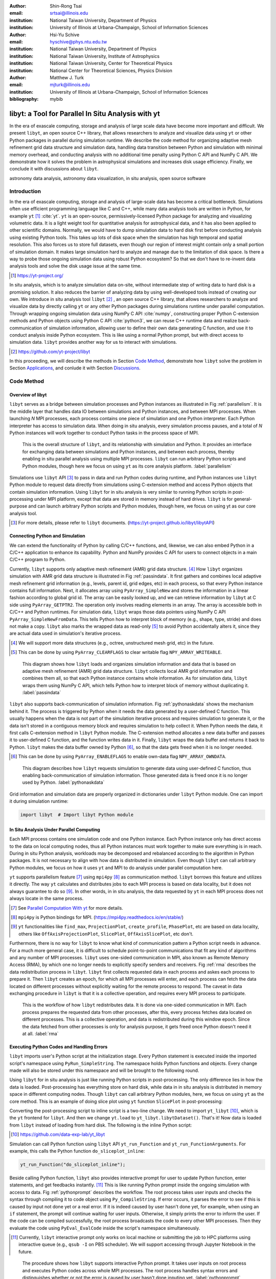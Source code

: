 :author: Shin-Rong Tsai
:email: srtsai@illinois.edu
:institution: National Taiwan University, Department of Physics
:institution: University of Illinois at Urbana-Champaign, School of Information Sciences

:author: Hsi-Yu Schive
:email: hyschive@phys.ntu.edu.tw
:institution: National Taiwan University, Department of Physics
:institution: National Taiwan University, Institute of Astrophysics
:institution: National Taiwan University, Center for Theoretical Physics
:institution: National Center for Theoretical Sciences, Physics Division

:author: Matthew J. Turk
:email: mjturk@illinois.edu
:institution: University of Illinois at Urbana-Champaign, School of Information Sciences

:bibliography: mybib


---------------------------------------------------
libyt: a Tool for Parallel In Situ Analysis with yt
---------------------------------------------------

.. class:: abstract

   In the era of exascale computing, storage and analysis of large scale data have become 
   more important and difficult. 
   We present ``libyt``, an open source C++ library, that allows researchers to analyze and 
   visualize data using ``yt`` or other Python packages in parallel during simulation runtime. 
   We describe the code method for organizing adaptive mesh refinement grid data structure and 
   simulation data, handling data transition between Python and simulation with minimal memory 
   overhead, and conducting analysis with no additional time penalty using Python C API and 
   NumPy C API. 
   We demonstrate how it solves the problem in astrophysical simulations and increases disk 
   usage efficiency. Finally, we conclude it with discussions about ``libyt``.   

.. class:: keywords

   astronomy data analysis, astronomy data visualization, in situ analysis, open source software

Introduction
------------
.. 
   problem we are trying to solve, our motivation and our goals

In the era of exascale computing, storage and analysis of large-scale data has become a critical 
bottleneck. 
Simulations often use efficient programming language like C and C++, while many data analysis tools 
are written in Python, for example ``yt`` [#]_ :cite:`yt`. 
``yt`` is an open-source, permissively-licensed Python package for analyzing and visualizing 
volumetric data. 
It is a light weight tool for quantitative analysis for astrophysical data, and it has also been 
applied to other scientific domains.
Normally, we would have to dump simulation data to hard disk first before conducting analysis using 
existing Python tools. 
This takes up lots of disk space when the simulation has high temporal and spatial resolution. 
This also forces us to store full datasets, even though our region of interest might contain only 
a small portion of simulation domain. 
It makes large simulation hard to analyze and manage due to the limitation of disk space. 
Is there a way to probe those ongoing simulation data using robust Python ecosystem? 
So that we don't have to re-invent data analysis tools and solve the disk usage issue at the same 
time.

.. [#] `https://yt-project.org/ <https://yt-project.org/>`_ 

.. 
   in situ analysis and features of libyt

In situ analysis, which is to analyze simulation data on-site, without intermediate step of writing 
data to hard disk is a promising solution.
It also reduces the barrier of analyzing data by using well-developed tools instead of creating our own.
We introduce in situ analysis tool ``libyt`` [#]_ , an open source C++ library, that allows researchers to analyze and 
visualize data by directly calling ``yt`` or any other Python packages during simulations runtime 
under parallel computation. 
Through wrapping ongoing simulation data using NumPy C API :cite:`numpy`, constructing proper Python 
C-extension methods and Python objects using Python C API :cite:`python3`, we can reuse C++ runtime 
data and realize back-communication of simulation information, allowing user to define their own 
data generating C function, and use it to conduct analysis inside Python ecosystem. 
This is like using a normal Python prompt, but with direct access to simulation data. 
``libyt`` provides another way for us to interact with simulations.

.. [#] `https://github.com/yt-project/libyt <https://github.com/yt-project/libyt>`_

..
   outline of the proceeding

In this proceeding, we will describe the methods in Section `Code Method`_, demonstrate how ``libyt`` 
solve the problem in Section `Applications`_, and conlude it with Section `Discussions`_.

.. _Code Method:

Code Method
-----------

.. _Overview of libyt:

Overview of libyt
+++++++++++++++++

``libyt`` serves as a bridge between simulation processes and Python instances as 
illustrated in Fig :ref:`parallelism`.
It is the middle layer that handles data IO between simulations and Python instances, 
and between MPI processes. 
When launching *N* MPI processes, each process contains one piece of simulation and 
one Python interpreter. Each Python interpreter has access to simulation data. 
When doing in situ analysis, every simulation process pauses, and a total of *N* Python 
instances will work together to conduct Python tasks in the process space of MPI. 

.. figure:: Parallelism.pdf
   :figclass: thb

   This is the overall structure of ``libyt``, and its relationship with simulation 
   and Python. It provides an interface for exchanging data between simulations and 
   Python instances, and between each process, thereby enabling in situ parallel 
   analysis using multiple MPI processes. ``libyt`` can run arbitrary Python scripts 
   and Python modules, though here we focus on using ``yt`` as its core analysis 
   platform. 
   :label:`parallelism`

Simulations use ``libyt`` API [#]_ to pass in data and run Python codes during runtime, 
and Python instances use ``libyt`` Python module to request data directly from simulations 
using C-extension method and access Python objects that contain simulation information. 
Using ``libyt`` for in situ analysis is very similar to running Python scripts in post-processing 
under MPI platform, except that data are stored in memory instead of hard drives. 
``libyt`` is for general-purpose and can launch arbitrary Python scripts and Python modules, 
though here, we focus on using yt as our core analysis tool.

.. [#] For more details, please refer to ``libyt`` documents. 
   (`https://yt-project.github.io/libyt/libytAPI <https://yt-project.github.io/libyt/libytAPI>`_)


.. _Connecting Python and Simulation:

Connecting Python and Simulation
++++++++++++++++++++++++++++++++

We can extend the functionality of Python by calling C/C++ functions, and, likewise, 
we can also embed Python in a C/C++ application to enhance its capability. 
Python and NumPy provides C API for users to connect objects in a main C/C++ program to Python. 

Currently, ``libyt`` supports only adaptive mesh refinement (AMR) grid data structure. [#]_
How ``libyt`` organizes simulation with AMR grid data structure is illustrated in Fig :ref:`passindata`. 
It first gathers and combines local adaptive mesh refinement grid information 
(e.g., levels, parent id, grid edges, etc) in each process, so that every Python instance contains 
full information.
Next, it allocates array using ``PyArray_SimpleNew`` and stores the information in a linear 
fashion according to global grid id.
The array can be easily looked up, and we can retrieve information by ``libyt`` at C side using ``PyArray_GETPTR2``. 
The operation only involves reading elements in an array. 
The array is accessible both in C/C++ and Python runtimes.
For simulation data, ``libyt`` wraps those data pointers using NumPy C API ``PyArray_SimpleNewFromData``. 
This tells Python how to interpret block of memory (e.g., shape, type, stride) and does not make a copy. 
``libyt`` also marks the wrapped data as read-only [#]_ to avoid Python accidentally alters it, 
since they are actual data used in simulation's iterative process. 

.. [#] We will support more data structures (e.g., octree, unstructured mesh grid, etc) in the future.

.. [#] This can be done by using ``PyArray_CLEARFLAGS`` to clear writable flag ``NPY_ARRAY_WRITEABLE``.

.. figure:: PassInData.pdf
   :figclass: htb

   This diagram shows how ``libyt`` loads and organizes simulation information and 
   data that is based on adaptive mesh refinement (AMR) grid data structure. 
   ``libyt`` collects local AMR grid information and combines them all, so that each 
   Python instance contains whole information.
   As for simulation data, ``libyt`` wraps them using NumPy C API, which tells Python 
   how to interpret block of memory without duplicating it.
   :label:`passindata`

``libyt`` also supports back-communication of simulation information. 
Fig :ref:`pythonaskdata` shows the mechanism behind it. 
The process is triggered by Python when it needs the data generated by a user-defined 
C function. This usually happens when the data is not part of the simulation iterative 
process and requires simulation to generate it, or the data isn't stored in a contiguous 
memory block and requires simulation to help collect it. 
When Python needs the data, it first calls C-extension method in ``libyt`` Python module. 
The C-extension method allocates a new data buffer and passes it to user-defined C function, 
and the function writes data in it. 
Finally, ``libyt`` wraps the data buffer and returns it back to Python. 
``libyt`` makes the data buffer owned by Python [#]_, so that the data gets freed when it is no 
longer needed.

.. [#] This can be done by using ``PyArray_ENABLEFLAGS`` to enable own-data flag ``NPY_ARRAY_OWNDATA``.

.. figure:: PythonAskData.pdf
   :figclass: thb

   This diagram describes how ``libyt`` requests simulation to generate data using 
   user-defined C function, thus enabling back-communication of simulation information. 
   Those generated data is freed once it is no longer used by Python.
   :label:`pythonaskdata`


Grid information and simulation data are properly organized in dictionaries under ``libyt`` 
Python module. One can import it during simulation runtime:

.. code-block:: python

   import libyt  # Import libyt Python module


.. _In Situ Analysis Under Parallel Computing:

In Situ Analysis Under Parallel Computing
+++++++++++++++++++++++++++++++++++++++++

Each MPI process contains one simulation code and one Python instance. 
Each Python instance only has direct access to the data on local computing nodes, 
thus all Python instances must work together to make sure everything is in reach. 
During in situ Python analysis, workloads may be decomposed and rebalanced according 
to the algorithm in Python packages. 
It is not necessary to align with how data is distributed in simulation.
Even though ``libyt`` can call arbitrary Python modules, we focus on how it uses ``yt`` and MPI 
to do analysis under parallel computation here. 

``yt`` supports parallelism feature [#]_ using ``mpi4py`` [#]_ as communication method. 
``libyt`` borrows this feature and utilizes it directly. 
The way ``yt`` calculates and distributes jobs to each MPI process is based on data locality, 
but it does not always guarantee to do so [#]_. 
In other words, in in situ analysis, the data requested by ``yt`` in each MPI process does not 
always locate in the same process.

.. [#] See `Parallel Computation With yt <https://yt-project.org/doc/analyzing/parallel_computation.html>`_ for more 
   details.

.. [#] ``mpi4py`` is Python bindings for MPI. 
   (`https://mpi4py.readthedocs.io/en/stable/ <https://mpi4py.readthedocs.io/en/stable/>`_)

.. [#] ``yt`` functionalities like ``find_max``, ``ProjectionPlot``, ``create_profile``, ``PhasePlot``, etc are based 
   on data locality, others like ``OffAxisProjectionPlot``, ``SlicePlot``, ``OffAxisSlicePlot``, etc don't.

.. 
   RMA

Furthermore, there is no way for ``libyt`` to know what kind of communication pattern a Python script needs in advance.
For a much more general case, it is difficult to schedule point-to-point communications that fit 
any kind of algorithms and any number of MPI processes. 
``libyt`` uses one-sided communication in MPI, also known as Remote Memory Access (RMA), 
by which one no longer needs to explicitly specify senders and receivers. 
Fig :ref:`rma` describes the data redistribution process in ``libyt``. 
``libyt`` first collects requested data in each process and askes each process to prepare it. 
Then ``libyt`` creates an epoch, for which all MPI processes will enter, and each process can fetch the data 
located on different processes without explicitly waiting for the remote process to respond.
The caveat in data exchanging procedure in ``libyt`` is that it is a collective operation, and requires every 
MPI process to participate.

.. figure:: RMA.pdf
   :figclass: hbt

   This is the workflow of how ``libyt`` redistributes data.
   It is done via one-sided communication in MPI. 
   Each process prepares the requested data from other processes, after this, every process 
   fetches data located on different processes.
   This is a collective operation, and data is redistributed during this window epoch. 
   Since the data fetched from other processes is only for analysis purpose, it gets freed once Python doesn't 
   need it at all. 
   :label:`rma`

.. _Executing Python Codes:

Executing Python Codes and Handling Errors
++++++++++++++++++++++++++++++++++++++++++

``libyt`` imports user's Python script at the initialization stage.
Every Python statement is executed inside the imported script's namespace using ``PyRun_SimpleString``. 
The namespace holds Python functions and objects. Every change made will also be stored under this 
namespace and will be brought to the following round.

Using ``libyt`` for in situ analysis is just like running Python scripts in post-processing.
The only difference lies in how the data is loaded.
Post-processing has everything store on hard disk, while data in in situ analysis is distributed in 
memory space in different computing nodes. 
Though ``libyt`` can call arbitrary Python modules, here, we focus on using ``yt`` as the core method.
This is an example of doing slice plot using ``yt`` function ``SlicePlot`` in post-processing:

.. code-block:: python
   :linenos:

   import yt
   yt.enable_parallelism()
   def do_sliceplot(data):
       ds = yt.load(data)
       slc = yt.SlicePlot(ds, "z", ("gamer", "Dens"))
       if yt.is_root():
           slc.save()
   if __name__ == "__main__":
       do_sliceplot("Data000000")

Converting the post-processing script to inline script is a two-line change. 
We need to import ``yt_libyt`` [#]_, which is the ``yt`` frontend for ``libyt``. 
And then we change ``yt.load`` to ``yt_libyt.libytDataset()``. That's it! 
Now data is loaded from ``libyt`` instead of loading from hard disk. 
The following is the inline Python script:

.. [#] `https://github.com/data-exp-lab/yt_libyt <https://github.com/data-exp-lab/yt_libyt>`_

.. code-block:: python
   :linenos:

   import yt_libyt
   import yt
   yt.enable_parallelism()
   def do_sliceplot_inline():
       ds = yt_libyt.libytDataset()
       slc = yt.SlicePlot(ds, "z", ("gamer", "Dens"))
       if yt.is_root():
           slc.save()

Simulation can call Python function using ``libyt`` API ``yt_run_Function`` and 
``yt_run_FunctionArguments``. For example, this calls the Python function ``do_sliceplot_inline``:

.. code-block:: c

   yt_run_Function("do_sliceplot_inline");


Beside calling Python function, ``libyt`` also provides interactive prompt for user to update Python 
function, enter statements, and get feedbacks instantly. [#]_
This is like running Python prompt inside the ongoing simulation with access to data. 
Fig :ref:`pythonprompt` describes the workflow.
The root process takes user inputs and checks the syntax through compiling it to code object using 
``Py_CompileString``. If error occurs, it parses the error to see if this is caused by input not done 
yet or a real error. 
If it is indeed caused by user hasn't done yet, for example, when using an ``if`` statement, 
the prompt will continue waiting for user inputs. Otherwise, it simply prints the error to inform the user.
If the code can be compiled successfully, the root process broadcasts the code to every other MPI 
processes.
Then they evaluate the code using ``PyEval_EvalCode`` inside the script's namespace simultaneously.

.. [#] Currently, ``libyt`` interactive prompt only works on local machine or submitting the job to HPC 
   platforms using interactive queue (e.g., ``qsub -I`` on PBS scheduler). We will support accessing 
   through Jupyter Notebook in the future.

.. figure:: REPL.pdf
   :figclass: htb

   The procedure shows how ``libyt`` supports interactive Python prompt. 
   It takes user inputs on root process and executes Python codes across whole MPI processes. 
   The root process handles syntax errors and distinguishes whether or not the error is caused 
   by user hasn't done inputing yet.
   :label:`pythonprompt`


.. _Applications:

Applications
------------

``libyt`` has already been implemented in ``GAMER`` [#]_ :cite:`gamer-2` and ``Enzo`` [#]_ :cite:`enzo`.
``GAMER`` is a GPU-accelerated adaptive mesh refinement code for astrophysics. 
It features extremely high performance and parallel scalability and supports a rich set of physics 
modules. ``Enzo`` is a community-developed adaptive mesh refinement simulation code, 
designed for rich, multi-physics hydrodynamic astrophysical calculations.

Here, we demonstrate the results from ``GAMER`` using ``libyt``, and we show how ``libyt`` solves the 
problem of limitation in disk space and improves disk usage efficiency.

.. [#] `https://github.com/gamer-project/gamer <https://github.com/gamer-project/gamer>`_

.. [#] `https://enzo-project.org/ <https://enzo-project.org/>`_

Analyzing Fuzzy Dark Matter Vortices Simulation
+++++++++++++++++++++++++++++++++++++++++++++++

Fuzzy dark matter (FDM) is a promising dark matter candidate :cite:`Schive2014a`. 
It is best described by a classical scalar field governed by the Schrödinger-Poisson equation, 
because of the large de Broglie wavelength compared to the mean interparticle separation.
FDM halos feature a central compact solitonic core surrounded by fluctuating density granules 
resulting from wave function interference. 
Quantum vortices can form in density voids caused by fully destructive interference  
:cite:`Chiueh1998` :cite:`Hui2021`. 
The dynamics of these vortices in FDM halo have not been investigated thoroughly, 
due to the very high spatial and temporal resolution is required, which leads to tremendously 
huge disk space. ``libyt`` provides a promising approach for this study.

We use ``GAMER`` to simulate the evolution of an FDM halo on the Taiwania 3 [#]_.
We use 560 CPU cores by launching 20 MPI processes with 28 OpenMP threads per MPI process to 
run the simulation. 
The simulation box size is :math:`2.5 \times 10^5` pc, covered by a :math:`640^3` base-level grid with 
six refinement levels. 
The highest level has a maximum resolution of :math:`6.2` pc, so that it is able to resolve the fine 
structure and dynamical evolution of vortices within a distance of :math:`3200` pc from the center.
To properly capture the dynamics, we aim for analyzing vortex properties with a temporal resolution of 
:math:`3.5 \times 10^{-2}` Myr, corresponding to 321 analysis samples. 
Each simulation snapshot, including density, real part, imaginary part, gravitational potential, 
and AMR grid information, takes 116 GB. 
It will take :math:`\sim 37` TB if we do this in post-processing, which is really expensive.
However, it is actually unnecessary to dump all these snapshots since our region of interest is only 
the vortex lines around the halo center. 

.. [#] Supercomputer at the National Center for High-performance Computing in Taiwan. 
   (`https://www.nchc.org.tw/ <https://www.nchc.org.tw/>`_)


We solve this by using ``libyt`` to invoke ``yt`` function ``covering_grid`` to extract a 
uniform-resolution grid centered at the halo center and store these grid data instead of simulation 
snapshots on disk. 
The uniform grid has dimension :math:`1024^3` with spatial resolution :math:`6.2` pc (i.e., the 
maximum resolution in the simulation), correspnding to the full extracted uniform grid width of 
:math:`6300` pc. 
By storing only the imaginary and real parts of the wave function in single precision, 
each sample step now consumes only 8 GB, which is 15 times smaller than the snapshot required in 
post-processing. 

We further analyze these uniform grids in post-processing, and do volume rendering and create 
animation [#]_ using ParaView :cite:`ParaView`. 
Fig :ref:`fdmfull` is the volume rendering of the result. 
Vortex lines and rings are manifest in the entire domain. 
Fig :ref:`fdmzoomin` shows a zoom in version of Fig :ref:`fdmfull`, where reconnection of vortex lines take place. 
With the help of ``libyt``, we are able to achieve a very high temporal resolution and very high 
spatial resolution at the same time.

.. [#] `https://youtu.be/tUjJYGbWgUc <https://youtu.be/tUjJYGbWgUc>`_

.. figure:: FDM-VorticesFull.pdf
   :figclass: htb

   Volume rendering of quantum vortices in a fuzzy dark matter halo with ``GAMER``. Here we use 
   ``libyt`` to extract uniform-resolution data from an AMR simulation on-the-fly, and then visualize 
   it with ParaView in post-processing. The colormap is the logarithm of reciprocal of density 
   averaging over radial density profile, which highlights the fluctuations and null density. Tick 
   labels represent cell indices.
   :label:`fdmfull`

.. figure:: FDM-ZoomIn.pdf
   :figclass: htb

   Vortex reconnection process in a fuzzy dark matter halo. 
   This is the result we get if we zoom in to one of the vortex lines in Fig :ref:`fdmfull` 
   where reconnection of lines take place. 
   We are able to clearly capture the dynamics, and at the same time, preserve high spatial 
   resolution.
   :label:`fdmzoomin`


Analyzing Core-Collapse Supernova Simulation
++++++++++++++++++++++++++++++++++++++++++++

We use ``GAMER`` to simulate core-collapse supernova explosions. The simulations have been 
performed on a local cluster using 64 CPU cores and 4 GPUs by launching 8 MPI processes with 
8 OpenMP threads per MPI process, and having two MPI processes access the same GPU. 
The simulations involve a rich set of physics modules, including 
hydrodynamics, self-gravity, a parameterized light-bulb scheme for neutrino 
heating and cooling with a fixed neutrino luminosity :cite:`Couch2013`, 
a parameterized deleptonization scheme :cite:`Liebendorfer2005`, 
an effective general relativistic potential :cite:`OConnor2018`, and
a nuclear equation of state :cite:`NuclearEoS`. 
For the hydrodynamics scheme, we adopt
the van Leer predictor-corrector integrator :cite:`Falle1991` :cite:`vanLeer2006`,
the piecewise parabolic method for spatial data reconstruction :cite:`Colella1984`,
and the HLLC Riemann solver :cite:`Toro2009`.
The simulation box size is :math:`2 \times 10^4` km.
The base-level grid dimension is :math:`160^3` and there are eight refinement levels,
reaching a maximum spatial resolution of :math:`\sim 0.5` km.

We use ``libyt`` to closely monitor the simulation progress during runtime, 
such as the grid refinement distribution, the status and location of shock wave (e.g.,
stalling, revival, breakout), and the evolution of the central proto-neutron star. 
``libyt`` calls ``yt`` function ``SlicePlot`` to draw entropy distribution every 
:math:`1.5 \times 10^{-2}` ms. Fig :ref:`ccsn` is the output in a time step. 
Since entropy is not part of the variable in simulation's iterative process, 
these entropy data will only be generated through user-defined C function, 
which in turn calls the nuclear equation of state defined inside ``GAMER`` to get entropy, 
when they are needed by ``yt``. 
``libyt`` tries to minimize memory usage by generating relevant data only. 
We can combine every output figure and animate the actual simulation process [#]_ 
without storing any datasets. 

.. [#] `https://youtu.be/6iwHzN-FsHw <https://youtu.be/6iwHzN-FsHw>`_

.. figure:: CCSN.pdf
   :figclass: htb

   Entropy distribution in a core-collapse supernova simulated by ``GAMER`` and plotted by 
   ``yt`` function ``SlicePlot`` using ``libyt``.
   Plot (a) shows a thin slice cut through the central proto-neutron in the post-bounce phase. 
   The proto-neutron star has a radius of :math:`\sim 10` km and the shock stalls at 
   :math:`\sim 200` km.
   Plot (b) shows the underlying AMR grid structure, where each grid consists of :math:`16^3` 
   cells.
   :label:`ccsn`

.. _Discussions:

Discussions
-----------

``libyt`` is free and open source, which does not depend on any non-free or non-open source software. 
Converting the post-processing script to inline script is a two-line change, which lowers the barrier 
of using this in situ analysis tool.

Though currently, only simulations that use AMR grid data structure are supported by ``libyt``, 
we will extend to more data structure (e.g., octree, particle, unstructured mesh, etc) and hope 
to engage more simulations and data structures in the future. 

Using ``libyt`` does not add time penalty to the analysis process, because using Python for in situ analysis 
and post-processing are exactly the same, except that the former one reads data from memory and the 
latter one reads data from disks. Fig :ref:`performance` shows the strong scaling of ``libyt``. 
The test compares the performance between in situ analysis with ``libyt`` and post-processing for 
computing 2D profiles on a ``GAMER`` dataset. 
The dataset contains seven adaptive mesh refinement levels with a total of :math:`9.9 \times 10^8` 
cells. 
``libyt`` outperforms post-processing by :math:`\sim 10 \textrm{ -- } 30\%`, since it 
avoids loading data from disk to memory. 
``libyt`` and post-processing have similar deviation from the ideal scaling since ``libyt`` directly 
borrows the algorithm in ``yt``. 
Some improvements have been made in ``yt``, while some are still undergoing to eliminate the scaling 
bottleneck.
But also, due to some parts cannot be parallelized, like the import of Python and the current data structure, 
the speed up is saturated at large number of processors and can be described by Amdahl's law.

.. figure:: Time-Proc-Ideal.pdf
   :figclass: htb

   Strong scaling of ``libyt``. 
   ``libyt`` outperforms post-processing by :math:`\sim 10 \textrm{ -- } 30\%` since the former 
   avoids loading data from disk to memory. The dotted line is the ideal scaling. 
   ``libyt`` and post-processing show a similar deviation from the ideal scaling because it directly 
   borrows the algorithm in ``yt``. Improvements have been made and will be made in ``yt`` to 
   eliminate the scaling bottleneck.
   :label:`performance`



``libyt`` provides a promising solution that binds simulation to Python with minimal memory overhead 
and no additional time penalty. 
It makes analyzing large scale simulation feasible, and it can analyze the data with much higher frequency. 
It also reduces the barrier of heavy computational jobs written in C/C++ to use Python tools, 
which are normally well-developed.
``libyt`` focuses on using ``yt`` as its core analytic method, even though it can call other Python 
modules, and has the ability to enable back-communication of simulation information. 
A use case of this tool could be using ``yt`` to select data and then make it as an input source for further analysis.
``libyt`` provides us another way to interact with simulation and data. 

